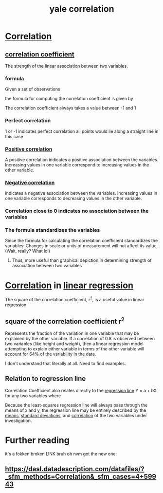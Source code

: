 #+title: yale correlation
#+ROAM_TAGS: math
#+ROAM_KEY: http://www.stat.yale.edu/Courses/1997-98/101/correl.htm

* [[file:20210527201341-correlation.org][Correlation]]
** [[file:20210527201424-correlation_coefficient.org][correlation coefficient]]
  The strength of the linear association between two variables.
*** formula
  Given a set of observations

\begin{equation}
(x_1, y_1), (x_2, y_2),...(x_n,y_n)
\end{equation}

  the formula for computing the correlation coefficient is given by

  \begin{equation}
r = 1 / n - 1 \sum (x - ^\complement{x} / s_x)(y - ^\complement{y} / s_y)
  \end{equation}

[[./correlationcoefficient.jpg]]

  The correlation coefficient always takes a value between -1 and 1

*** Perfect correlation
    1 or -1 indicates perfect correlation
    all points would lie along a straight line in this case
*** [[file:20210527204721-positive_correlation.org][Positive correlation]]
    A positive correlation indicates a positive association between the variables.
    Increasing values in one variable correspond to increasing values in the other variable.
*** [[file:20210527204717-negative_correlation.org][Negative correlation]]
    indicates a negative association between the variables.
    Increasing values in one variable corresponds to decreasing values in the other variable.
*** Correlation close to 0 indicates no association between the variables
*** The formula standardizes the variables
    Since the formula for calculating the correlation coefficient standardizes the variables:
    Changes in scale or units of measurement will not affect its value. (Wait, really? What lol)
**** Thus, more useful than graphical depiction in determining strength of association between two variables
* [[file:20210527201341-correlation.org][Correlation]] in [[file:20210611165147-linear_regression.org][linear regression]]
  The square of the correlation coefficient, r^2, is a useful value in linear regression
** square of the correlation coefficient r^2
   Represents the fraction of the variation in one variable that may be explained by the other variable.
   If a correlation of 0.8 is observed between two variables (like height and weight), then a
   linear regression model attempting to explain either variable in terms of the other variable
   will account for 64% of the variability in the data.

   I don't understand that literally at all. Need to find examples.
** Relation to regression line
   Correlation Coefficient also relates directly to the [[file:20210527205331-regression_line.org][regression line]] Y = a + bX for any two variables
   where

\begin{equation}
   b = r(s_y / s_x)
\end{equation}

[[./regressionline.gif]]

  Because the least-squares regression line will always pass through the means of x and y,
  the regression line may be entirely described by the [[file:20210527205804-mean.org][means]], [[file:20200312204550-standard_deviation.org][standard deviations]], and
  [[file:20210527201341-correlation.org][correlation]] of the two variables under investigation.
* Further reading
 it's a fokken broken LINK bruh
 oh nvm got the new one:
** https://dasl.datadescription.com/datafiles/?_sfm_methods=Correlation&_sfm_cases=4+59943
